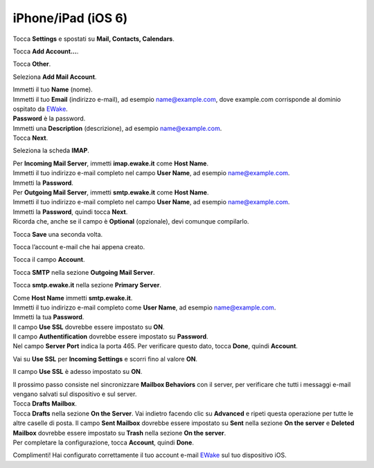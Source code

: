 iPhone/iPad (iOS 6)
===================

Tocca **Settings** e spostati su **Mail, Contacts, Calendars**.

.. image:: /assets/img/email/iphone_ipad_ios6/tocca_settings_su_iphone.png

Tocca **Add Account...**.

.. image:: /assets/img/email/iphone_ipad_ios6/tocca_add_account_su_iphone.png
	
Tocca **Other**.

.. image:: /assets/img/email/iphone_ipad_ios6/tocca_other_su_iphone.png
	
Seleziona **Add Mail Account**.

.. image:: /assets/img/email/iphone_ipad_ios6/seleziona_add_mail_account_su_iphone.png
	
| Immetti il tuo **Name** (nome).
| Immetti il tuo **Email** (indirizzo e-mail), ad esempio name@example.com, dove example.com corrisponde al dominio ospitato da `EWake <https://ewake.it>`_.
| **Password** è la password.
| Immetti una **Description** (descrizione), ad esempio name@example.com.
| Tocca **Next**.

.. image:: /assets/img/email/iphone_ipad_ios6/immetti_nome_indirizzo_e_password_su_iphone.png
	
Seleziona la scheda **IMAP**.

.. image:: /assets/img/email/iphone_ipad_ios6/seleziona_scheda_imap_su_iphone.png
	
| Per **Incoming Mail Server**, immetti **imap.ewake.it** come **Host Name**.
| Immetti il tuo indirizzo e-mail completo nel campo **User Name**, ad esempio name@example.com.
| Immetti la **Password**.

.. image:: /assets/img/email/iphone_ipad_ios6/immetti_dettagli_server_posta_entrata_su_iphone.png
	
| Per **Outgoing Mail Server**, immetti **smtp.ewake.it** come **Host Name**.
| Immetti il tuo indirizzo e-mail completo nel campo **User Name**, ad esempio name@example.com.
| Immetti la **Password**, quindi tocca **Next**.
| Ricorda che, anche se il campo è **Optional** (opzionale), devi comunque compilarlo.

.. image:: /assets/img/email/iphone_ipad_ios6/immetti_dettagli_server_posta_uscita.png
	
Tocca **Save** una seconda volta.

.. image:: /assets/img/email/iphone_ipad_ios6/tocca_ancora_save_su_iphone.png
	
Tocca l’account e-mail che hai appena creato.

.. image:: /assets/img/email/iphone_ipad_ios6/tocca_account_posta_creato_su_iphone.png
	
Tocca il campo **Account**.

.. image:: /assets/img/email/iphone_ipad_ios6/tocca_il_campo_account.png
	
Tocca **SMTP** nella sezione **Outgoing Mail Server**.

.. image:: /assets/img/email/iphone_ipad_ios6/tocca_il_campo_smtp.png
	
Tocca **smtp.ewake.it** nella sezione **Primary Server**.

.. image:: /assets/img/email/iphone_ipad_ios6/tocca_info_nel_campo_primary_server.png
	
| Come **Host Name** immetti **smtp.ewake.it**.
| Immetti il tuo indirizzo e-mail completo come **User Name**, ad esempio name@example.com.
| Immetti la tua **Password**.
| Il campo **Use SSL** dovrebbe essere impostato su **ON**.
| Il campo **Authentification** dovrebbe essere impostato su **Password**.
| Nel campo **Server Port** indica la porta 465. Per verificare questo dato, tocca **Done**, quindi **Account**.

.. image:: /assets/img/email/iphone_ipad_ios6/immetti_ancora_dettagli_server_posta_uscita.png
	
Vai su **Use SSL** per **Incoming Settings** e scorri fino al valore **ON**.

.. image:: /assets/img/email/iphone_ipad_ios6/scorri_use_ssl_su_off_su_iphone.png
	
Il campo **Use SSL** è adesso impostato su **ON**.

.. image:: /assets/img/email/iphone_ipad_ios6/use_ssl_e_impostato_su_off.png
	
| Il prossimo passo consiste nel sincronizzare **Mailbox Behaviors** con il server, per verificare che tutti i messaggi e-mail vengano salvati sul dispositivo e sul server. 
| Tocca **Drafts Mailbox**.

.. image:: /assets/img/email/iphone_ipad_ios6/sincronizza_mailbox_behavior.png
	
| Tocca **Drafts** nella sezione **On the Server**. Vai indietro facendo clic su **Advanced** e ripeti questa operazione per tutte le altre caselle di posta. Il campo **Sent Mailbox** dovrebbe essere impostato su **Sent** nella sezione **On the server** e **Deleted Mailbox** dovrebbe essere impostato su **Trash** nella sezione **On the server**. 
| Per completare la configurazione, tocca **Account**, quindi **Done**.

.. image:: /assets/img/email/iphone_ipad_ios6/tocca_draft_sent_e_trash.png
	
Complimenti! Hai configurato correttamente il tuo account e-mail `EWake <https://ewake.it>`_ sul tuo dispositivo iOS.
